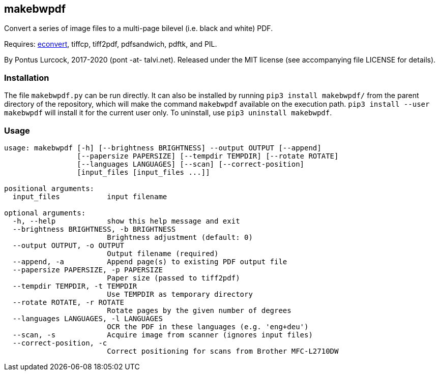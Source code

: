 == makebwpdf

Convert a series of image files to a multi-page bilevel (i.e. black and
white) PDF.

Requires: https://exactcode.com/opensource/exactimage/[econvert],
tiffcp, tiff2pdf, pdfsandwich, pdftk, and PIL.

By Pontus Lurcock, 2017-2020 (pont -at- talvi.net).
Released under the MIT license (see accompanying file LICENSE for details).

=== Installation

The file `makebwpdf.py` can be run directly. It can also be installed by
running `pip3 install makebwpdf/` from the parent directory of the repository,
which will make the command `makebwpdf` available on the execution path.
`pip3 install --user makebwpdf` will install it for the current user only.
To uninstall, use `pip3 uninstall makebwpdf`.

=== Usage
....
usage: makebwpdf [-h] [--brightness BRIGHTNESS] --output OUTPUT [--append]
                 [--papersize PAPERSIZE] [--tempdir TEMPDIR] [--rotate ROTATE]
                 [--languages LANGUAGES] [--scan] [--correct-position]
                 [input_files [input_files ...]]

positional arguments:
  input_files           input filename

optional arguments:
  -h, --help            show this help message and exit
  --brightness BRIGHTNESS, -b BRIGHTNESS
                        Brightness adjustment (default: 0)
  --output OUTPUT, -o OUTPUT
                        Output filename (required)
  --append, -a          Append page(s) to existing PDF output file
  --papersize PAPERSIZE, -p PAPERSIZE
                        Paper size (passed to tiff2pdf)
  --tempdir TEMPDIR, -t TEMPDIR
                        Use TEMPDIR as temporary directory
  --rotate ROTATE, -r ROTATE
                        Rotate pages by the given number of degrees
  --languages LANGUAGES, -l LANGUAGES
                        OCR the PDF in these languages (e.g. 'eng+deu')
  --scan, -s            Acquire image from scanner (ignores input files)
  --correct-position, -c
                        Correct positioning for scans from Brother MFC-L2710DW
....

